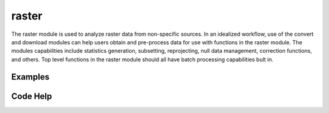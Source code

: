raster
======

The raster module is used to analyze raster data from non-specific sources. In an idealized workflow, use of the convert and download modules can help users obtain and pre-process data for use with functions in the raster module. The modules capabilities include statistics generation, subsetting, reprojecting, null data management, correction functions, and others. Top level functions in the raster module should all have batch processing capabilities bult in.


Examples
--------


Code Help
---------

